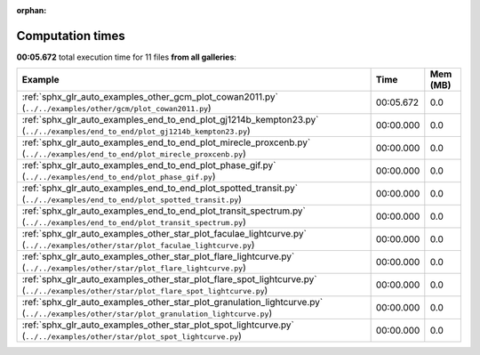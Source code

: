 
:orphan:

.. _sphx_glr_sg_execution_times:


Computation times
=================
**00:05.672** total execution time for 11 files **from all galleries**:

.. container::

  .. raw:: html

    <style scoped>
    <link href="https://cdnjs.cloudflare.com/ajax/libs/twitter-bootstrap/5.3.0/css/bootstrap.min.css" rel="stylesheet" />
    <link href="https://cdn.datatables.net/1.13.6/css/dataTables.bootstrap5.min.css" rel="stylesheet" />
    </style>
    <script src="https://code.jquery.com/jquery-3.7.0.js"></script>
    <script src="https://cdn.datatables.net/1.13.6/js/jquery.dataTables.min.js"></script>
    <script src="https://cdn.datatables.net/1.13.6/js/dataTables.bootstrap5.min.js"></script>
    <script type="text/javascript" class="init">
    $(document).ready( function () {
        $('table.sg-datatable').DataTable({order: [[1, 'desc']]});
    } );
    </script>

  .. list-table::
   :header-rows: 1
   :class: table table-striped sg-datatable

   * - Example
     - Time
     - Mem (MB)
   * - :ref:`sphx_glr_auto_examples_other_gcm_plot_cowan2011.py` (``../../examples/other/gcm/plot_cowan2011.py``)
     - 00:05.672
     - 0.0
   * - :ref:`sphx_glr_auto_examples_end_to_end_plot_gj1214b_kempton23.py` (``../../examples/end_to_end/plot_gj1214b_kempton23.py``)
     - 00:00.000
     - 0.0
   * - :ref:`sphx_glr_auto_examples_end_to_end_plot_mirecle_proxcenb.py` (``../../examples/end_to_end/plot_mirecle_proxcenb.py``)
     - 00:00.000
     - 0.0
   * - :ref:`sphx_glr_auto_examples_end_to_end_plot_phase_gif.py` (``../../examples/end_to_end/plot_phase_gif.py``)
     - 00:00.000
     - 0.0
   * - :ref:`sphx_glr_auto_examples_end_to_end_plot_spotted_transit.py` (``../../examples/end_to_end/plot_spotted_transit.py``)
     - 00:00.000
     - 0.0
   * - :ref:`sphx_glr_auto_examples_end_to_end_plot_transit_spectrum.py` (``../../examples/end_to_end/plot_transit_spectrum.py``)
     - 00:00.000
     - 0.0
   * - :ref:`sphx_glr_auto_examples_other_star_plot_faculae_lightcurve.py` (``../../examples/other/star/plot_faculae_lightcurve.py``)
     - 00:00.000
     - 0.0
   * - :ref:`sphx_glr_auto_examples_other_star_plot_flare_lightcurve.py` (``../../examples/other/star/plot_flare_lightcurve.py``)
     - 00:00.000
     - 0.0
   * - :ref:`sphx_glr_auto_examples_other_star_plot_flare_spot_lightcurve.py` (``../../examples/other/star/plot_flare_spot_lightcurve.py``)
     - 00:00.000
     - 0.0
   * - :ref:`sphx_glr_auto_examples_other_star_plot_granulation_lightcurve.py` (``../../examples/other/star/plot_granulation_lightcurve.py``)
     - 00:00.000
     - 0.0
   * - :ref:`sphx_glr_auto_examples_other_star_plot_spot_lightcurve.py` (``../../examples/other/star/plot_spot_lightcurve.py``)
     - 00:00.000
     - 0.0

